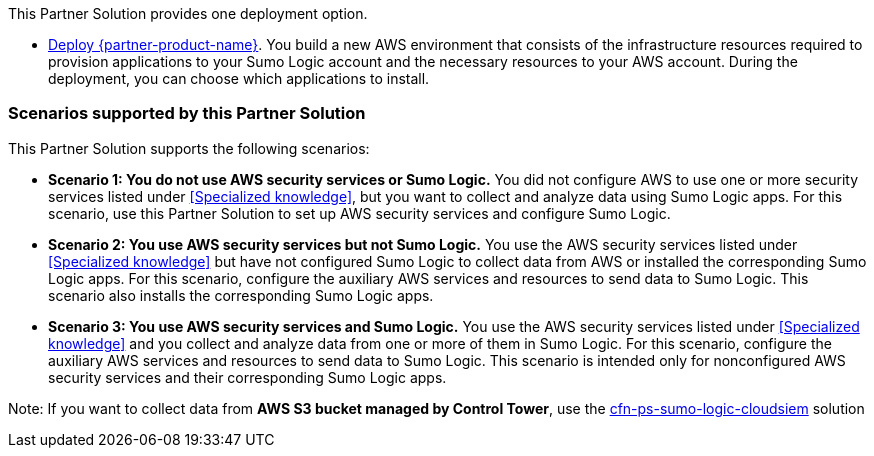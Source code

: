 // Edit this placeholder text as necessary to describe the deployment options.

This Partner Solution provides one deployment option.

* https://fwd.aws/Nm69g[Deploy {partner-product-name}^]. You build a new AWS environment that consists of the infrastructure resources required to provision applications to your Sumo Logic account and the necessary resources to your AWS account. During the deployment, you can choose which applications to install.

=== Scenarios supported by this Partner Solution

This Partner Solution supports the following scenarios:

* **Scenario 1: You do not use AWS security services or Sumo Logic.** You did not
configure AWS to use one or more security services listed under <<Specialized knowledge>>,
but you want to collect and analyze data using Sumo Logic apps. For this scenario, use
this Partner Solution to set up AWS security services and configure Sumo Logic.

* **Scenario 2: You use AWS security services but not Sumo Logic.** You use the AWS security services listed under <<Specialized knowledge>> but have not configured Sumo
Logic to collect data from AWS or installed the corresponding Sumo Logic apps. For this
scenario, configure the auxiliary AWS services and resources to send data to Sumo
Logic. This scenario also installs the corresponding Sumo Logic apps.

* **Scenario 3: You use AWS security services and Sumo Logic.** You use the AWS
security services listed under <<Specialized knowledge>> and you collect and analyze data
from one or more of them in Sumo Logic. For this scenario, configure the auxiliary AWS
services and resources to send data to Sumo Logic. This scenario is intended only for
nonconfigured AWS security services and their corresponding Sumo Logic apps.

Note: If you want to collect data from **AWS S3 bucket managed by Control Tower**, use the https://aws-ia.github.io/cfn-ps-sumo-logic-cloudsiem/[cfn-ps-sumo-logic-cloudsiem] solution
